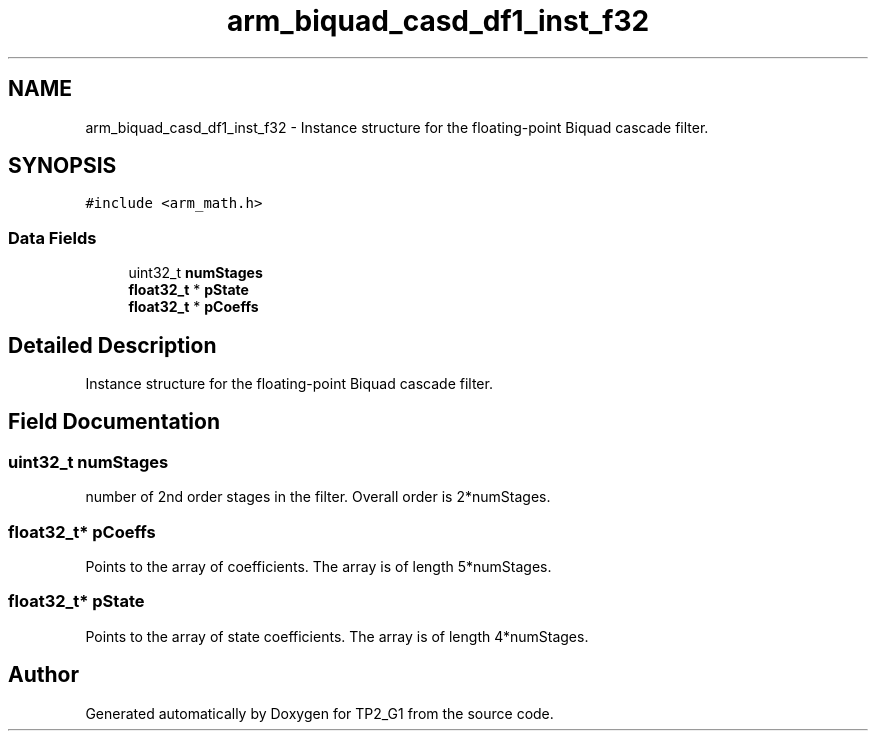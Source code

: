 .TH "arm_biquad_casd_df1_inst_f32" 3 "Mon Sep 13 2021" "TP2_G1" \" -*- nroff -*-
.ad l
.nh
.SH NAME
arm_biquad_casd_df1_inst_f32 \- Instance structure for the floating-point Biquad cascade filter\&.  

.SH SYNOPSIS
.br
.PP
.PP
\fC#include <arm_math\&.h>\fP
.SS "Data Fields"

.in +1c
.ti -1c
.RI "uint32_t \fBnumStages\fP"
.br
.ti -1c
.RI "\fBfloat32_t\fP * \fBpState\fP"
.br
.ti -1c
.RI "\fBfloat32_t\fP * \fBpCoeffs\fP"
.br
.in -1c
.SH "Detailed Description"
.PP 
Instance structure for the floating-point Biquad cascade filter\&. 
.SH "Field Documentation"
.PP 
.SS "uint32_t numStages"
number of 2nd order stages in the filter\&. Overall order is 2*numStages\&. 
.SS "\fBfloat32_t\fP* pCoeffs"
Points to the array of coefficients\&. The array is of length 5*numStages\&. 
.SS "\fBfloat32_t\fP* pState"
Points to the array of state coefficients\&. The array is of length 4*numStages\&. 

.SH "Author"
.PP 
Generated automatically by Doxygen for TP2_G1 from the source code\&.

